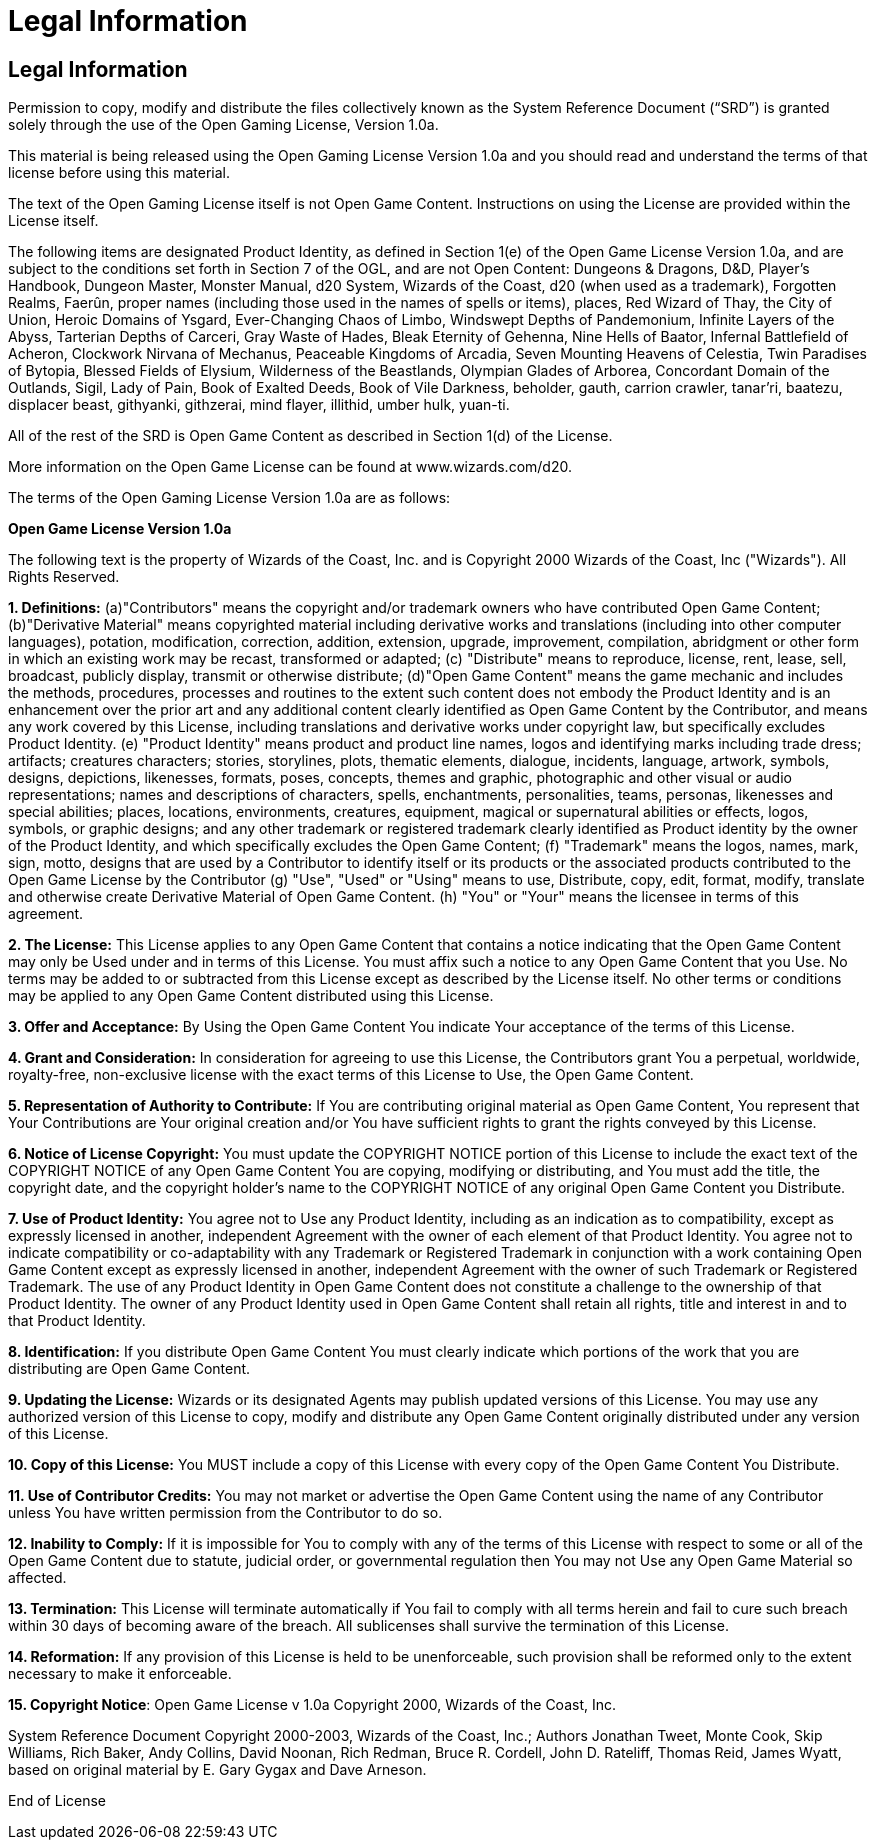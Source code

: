 
Legal Information
=================

Legal Information
-----------------

Permission to copy, modify and distribute the files collectively known as the System Reference Document (“SRD”) is granted solely through the use of the Open Gaming License, Version 1.0a. 

This material is being released using the Open Gaming License Version 1.0a and you should read and understand the terms of that license before using this material. 

The text of the Open Gaming License itself is not Open Game Content. Instructions on using the License are provided within the License itself. 

The following items are designated Product Identity, as defined in Section 1(e) of the Open Game License Version 1.0a, and are subject to the conditions set forth in Section 7 of the OGL, and are not Open Content: Dungeons & Dragons, D&D, Player’s Handbook, Dungeon Master, Monster Manual, d20 System, Wizards of the Coast, d20 (when used as a trademark), Forgotten Realms, Faerûn, proper names (including those used in the names of spells or items), places, Red Wizard of Thay, the City of Union, Heroic Domains of Ysgard, Ever-Changing Chaos of Limbo, Windswept Depths of Pandemonium, Infinite Layers of the Abyss, Tarterian Depths of Carceri, Gray Waste of Hades, Bleak Eternity of Gehenna, Nine Hells of Baator, Infernal Battlefield of Acheron, Clockwork Nirvana of Mechanus, Peaceable Kingdoms of Arcadia, Seven Mounting Heavens of Celestia, Twin Paradises of Bytopia, Blessed Fields of Elysium, Wilderness of the Beastlands, Olympian Glades of Arborea, Concordant Domain of the Outlands, Sigil, Lady of Pain, Book of Exalted Deeds, Book of Vile Darkness, beholder, gauth, carrion crawler, tanar’ri, baatezu, displacer beast, githyanki, githzerai, mind flayer, illithid, umber hulk, yuan-ti.

All of the rest of the SRD is Open Game Content as described in Section 1(d) of the License. 

More information on the Open Game License can be found at www.wizards.com/d20.

The terms of the Open Gaming License Version 1.0a are as follows: 

*Open Game License Version 1.0a*

The following text is the property of Wizards of the Coast, Inc. and is Copyright 2000 Wizards of the Coast, Inc ("Wizards"). All Rights Reserved. 

*1. Definitions:* (a)"Contributors" means the copyright and/or trademark owners who have contributed Open Game Content; (b)"Derivative Material" means copyrighted material including derivative works and translations (including into other computer languages), potation, modification, correction, addition, extension, upgrade, improvement, compilation, abridgment or other form in which an existing work may be recast, transformed or adapted; (c) "Distribute" means to reproduce, license, rent, lease, sell, broadcast, publicly display, transmit or otherwise distribute; (d)"Open Game Content" means the game mechanic and includes the methods, procedures, processes and routines to the extent such content does not embody the Product Identity and is an enhancement over the prior art and any additional content clearly identified as Open Game Content by the Contributor, and means any work covered by this License, including translations and derivative works under copyright law, but specifically excludes Product Identity. (e) "Product Identity" means product and product line names, logos and identifying marks including trade dress; artifacts; creatures characters; stories, storylines, plots, thematic elements, dialogue, incidents, language, artwork, symbols, designs, depictions, likenesses, formats, poses, concepts, themes and graphic, photographic and other visual or audio representations; names and descriptions of characters, spells, enchantments, personalities, teams, personas, likenesses and special abilities; places, locations, environments, creatures, equipment, magical or supernatural abilities or effects, logos, symbols, or graphic designs; and any other trademark or registered trademark clearly identified as Product identity by the owner of the Product Identity, and which specifically excludes the Open Game Content; (f) "Trademark" means the logos, names, mark, sign, motto, designs that are used by a Contributor to identify itself or its products or the associated products contributed to the Open Game License by the Contributor (g) "Use", "Used" or "Using" means to use, Distribute, copy, edit, format, modify, translate and otherwise create Derivative Material of Open Game Content. (h) "You" or "Your" means the licensee in terms of this agreement. 

*2. The License:* This License applies to any Open Game Content that contains a notice indicating that the Open Game Content may only be Used under and in terms of this License. You must affix such a notice to any Open Game Content that you Use. No terms may be added to or subtracted from this License except as described by the License itself. No other terms or conditions may be applied to any Open Game Content distributed using this License. 

*3. Offer and Acceptance:* By Using the Open Game Content You indicate Your acceptance of the terms of this License. 

*4. Grant and Consideration:* In consideration for agreeing to use this License, the Contributors grant You a perpetual, worldwide, royalty-free, non-exclusive license with the exact terms of this License to Use, the Open Game Content. 

*5. Representation of Authority to Contribute:* If You are contributing original material as Open Game Content, You represent that Your Contributions are Your original creation and/or You have sufficient rights to grant the rights conveyed by this License. 

*6. Notice of License Copyright:* You must update the COPYRIGHT NOTICE portion of this License to include the exact text of the COPYRIGHT NOTICE of any Open Game Content You are copying, modifying or distributing, and You must add the title, the copyright date, and the copyright holder's name to the COPYRIGHT NOTICE of any original Open Game Content you Distribute. 

*7. Use of Product Identity:* You agree not to Use any Product Identity, including as an indication as to compatibility, except as expressly licensed in another, independent Agreement with the owner of each element of that Product Identity. You agree not to indicate compatibility or co-adaptability with any Trademark or Registered Trademark in conjunction with a work containing Open Game Content except as expressly licensed in another, independent Agreement with the owner of such Trademark or Registered Trademark. The use of any Product Identity in Open Game Content does not constitute a challenge to the ownership of that Product Identity. The owner of any Product Identity used in Open Game Content shall retain all rights, title and interest in and to that Product Identity. 

*8. Identification:* If you distribute Open Game Content You must clearly indicate which portions of the work that you are distributing are Open Game Content. 

*9. Updating the License:* Wizards or its designated Agents may publish updated versions of this License. You may use any authorized version of this License to copy, modify and distribute any Open Game Content originally distributed under any version of this License. 

*10. Copy of this License:* You MUST include a copy of this License with every copy of the Open Game Content You Distribute. 

*11. Use of Contributor Credits:* You may not market or advertise the Open Game Content using the name of any Contributor unless You have written permission from the Contributor to do so. 

*12. Inability to Comply:* If it is impossible for You to comply with any of the terms of this License with respect to some or all of the Open Game Content due to statute, judicial order, or governmental regulation then You may not Use any Open Game Material so affected. 

*13. Termination:* This License will terminate automatically if You fail to comply with all terms herein and fail to cure such breach within 30 days of becoming aware of the breach. All sublicenses shall survive the termination of this License. 

*14. Reformation:* If any provision of this License is held to be unenforceable, such provision shall be reformed only to the extent necessary to make it enforceable. 

*15. Copyright Notice*: Open Game License v 1.0a Copyright 2000, Wizards of the Coast, Inc. 

System Reference Document Copyright 2000-2003, Wizards of the Coast, Inc.; Authors Jonathan Tweet, Monte Cook, Skip Williams, Rich Baker, Andy Collins, David Noonan, Rich Redman, Bruce R. Cordell, John D. Rateliff, Thomas Reid, James Wyatt, based on original material by E. Gary Gygax and Dave Arneson. 

End of License
